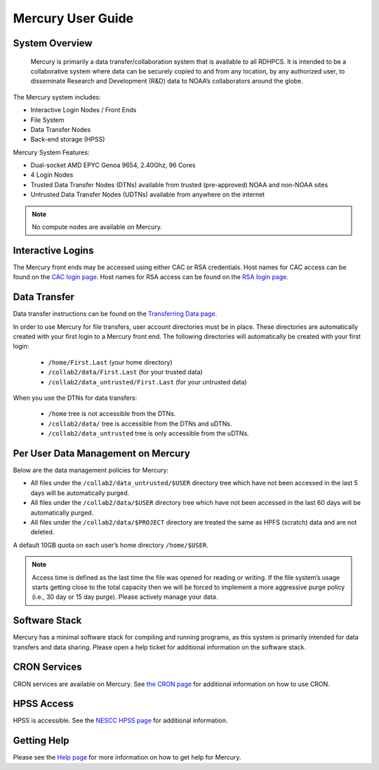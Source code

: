 .. _mercury-user-guide:

##################
Mercury User Guide
##################


.. image:: /images/niagara.jpg
   :scale: 25%

.. _mercury-system-overview:

System Overview
===============

 Mercury is primarily a data transfer/collaboration system that is available to
 all RDHPCS. It is intended to be a collaborative system where data can be
 securely copied to and from any location, by any authorized user, to
 disseminate Research and Development (R&D) data to NOAA’s collaborators around
 the globe.

The Mercury system includes:

- Interactive Login Nodes / Front Ends
- File System
- Data Transfer Nodes
- Back-end storage (HPSS)

Mercury System Features:

- Dual-socket AMD EPYC Genoa 9654, 2.40Ghz, 96 Cores
- 4 Login Nodes
- Trusted Data Transfer Nodes (DTNs) available from trusted (pre-approved)
  NOAA and non-NOAA sites
- Untrusted Data Transfer Nodes (UDTNs) available from anywhere on the internet

.. note::

   No compute nodes are available on Mercury.

Interactive Logins
==================

The Mercury front ends may be accessed using either CAC or
RSA credentials. Host names for CAC access can be found on the
`CAC login page <https://docs.rdhpcs.noaa.gov/connecting/index.html#common-access-card-cac-ssh-login>`_.
Host names for RSA access can be found on the
`RSA login page <https://docs.rdhpcs.noaa.gov/connecting/index.html#rsa-ssh-login>`_.

Data Transfer
=============

Data transfer instructions can be found on the
`Transferring Data page <https://docs.rdhpcs.noaa.gov/data/transferring_data.html#transferring-data>`_.

In order to use Mercury for file transfers, user account directories must be in
place. These directories are automatically created with your first login to a
Mercury front end.  The following directories will automatically be created
with your first login:

  - ``/home/First.Last`` (your home directory)
  - ``/collab2/data/First.Last`` (for your trusted data)
  - ``/collab2/data_untrusted/First.Last`` (for your untrusted data)

When you use the DTNs for data transfers:

  - ``/home`` tree is not accessible from the DTNs.
  - ``/collab2/data/`` tree is accessible from the DTNs and uDTNs.
  - ``/collab2/data_untrusted`` tree is only accessible from the uDTNs.

Per User Data Management on Mercury
===================================

Below are the data management policies for Mercury:

- All files under the ``/collab2/data_untrusted/$USER`` directory tree which
  have not been accessed in the last 5 days will be automatically purged.
- All files under the ``/collab2/data/$USER`` directory tree which have not
  been accessed in the last 60 days will be automatically purged.
- All files under the ``/collab2/data/$PROJECT`` directory are treated the same
  as HPFS (scratch) data and are not deleted.

A default 10GB quota on each user’s home directory ``/home/$USER``.

.. note::

   Access time is defined as the last time the file was opened for reading or
   writing. If the file system’s usage starts getting close to the total
   capacity then we will be forced to implement a more aggressive purge policy
   (i.e., 30 day or 15 day purge). Please actively manage your data.


Software Stack
==============

Mercury has a minimal software stack for compiling and running
programs, as this system is primarily intended for data transfers and data
sharing. Please open a help ticket for additional information on the software
stack.

CRON Services
=============

CRON services are available on Mercury. See `the CRON page
<https://docs.rdhpcs.noaa.gov/software/workflows/cron/index.html#cron>`_
for additional information on how to use CRON.

HPSS Access
===========

HPSS is accessible. See the
`NESCC HPSS page <https://docs.rdhpcs.noaa.gov/data/nescc_hpss.html>`_
for additional information.

Getting Help
============

Please see the `Help page <https://docs.rdhpcs.noaa.gov/help/index.html>`_
for more information on how to get help for Mercury.


